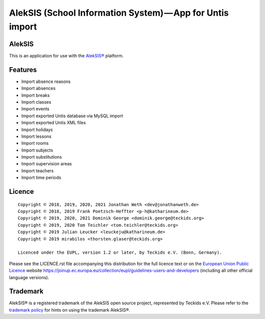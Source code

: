 AlekSIS (School Information System) — App for Untis import
==========================================================

AlekSIS
-------

This is an application for use with the `AlekSIS®`_ platform.

Features
--------

* Import absence reasons
* Import absences
* Import breaks
* Import classes
* Import events
* Import exported Untis database via MySQL import
* Import exported Untis XML files
* Import holidays
* Import lessons
* Import rooms
* Import subjects
* Import substitutions
* Import supervision areas
* Import teachers
* Import time periods

Licence
-------

::

  Copyright © 2018, 2019, 2020, 2021 Jonathan Weth <dev@jonathanweth.de>
  Copyright © 2018, 2019 Frank Poetzsch-Heffter <p-h@katharineum.de>
  Copyright © 2019, 2020, 2021 Dominik George <dominik.george@teckids.org>
  Copyright © 2019, 2020 Tom Teichler <tom.teichler@teckids.org>
  Copyright © 2019 Julian Leucker <leuckeju@katharineum.de>
  Copyright © 2019 mirabilos <thorsten.glaser@teckids.org>

  Licenced under the EUPL, version 1.2 or later, by Teckids e.V. (Bonn, Germany).

Please see the LICENCE.rst file accompanying this distribution for the
full licence text or on the `European Union Public Licence`_ website
https://joinup.ec.europa.eu/collection/eupl/guidelines-users-and-developers
(including all other official language versions).

Trademark
---------

AlekSIS® is a registered trademark of the AlekSIS open source project, represented
by Teckids e.V. Please refer to the `trademark policy`_ for hints on using the trademark
AlekSIS®.

.. _AlekSIS®: https://aleksis.org/
.. _European Union Public Licence: https://eupl.eu/
.. _trademark policy: https://aleksis.org/pages/about
